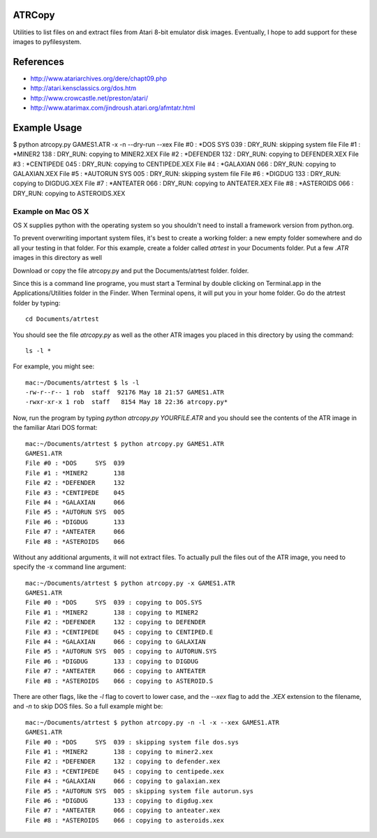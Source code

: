 ATRCopy
=======

Utilities to list files on and extract files from Atari 8-bit emulator disk
images.  Eventually, I hope to add support for these images to pyfilesystem.

References
==========

* http://www.atariarchives.org/dere/chapt09.php
* http://atari.kensclassics.org/dos.htm
* http://www.crowcastle.net/preston/atari/
* http://www.atarimax.com/jindroush.atari.org/afmtatr.html


Example Usage
=============

$ python atrcopy.py GAMES1.ATR -x -n --dry-run --xex
File #0 : *DOS     SYS  039 : DRY_RUN: skipping system file
File #1 : *MINER2       138 : DRY_RUN: copying to MINER2.XEX
File #2 : *DEFENDER     132 : DRY_RUN: copying to DEFENDER.XEX
File #3 : *CENTIPEDE    045 : DRY_RUN: copying to CENTIPEDE.XEX
File #4 : *GALAXIAN     066 : DRY_RUN: copying to GALAXIAN.XEX
File #5 : *AUTORUN SYS  005 : DRY_RUN: skipping system file
File #6 : *DIGDUG       133 : DRY_RUN: copying to DIGDUG.XEX
File #7 : *ANTEATER     066 : DRY_RUN: copying to ANTEATER.XEX
File #8 : *ASTEROIDS    066 : DRY_RUN: copying to ASTEROIDS.XEX


Example on Mac OS X
-------------------

OS X supplies python with the operating system so you shouldn't need to install
a framework version from python.org.

To prevent overwriting important system files, it's best to create a working
folder: a new empty folder somewhere and do all your testing in that folder.
For this example, create a folder called `atrtest` in your Documents folder. Put a few `.ATR` images in this directory as well

Download or copy the file atrcopy.py and put the Documents/atrtest folder.
folder.

Since this is a command line programe, you must start a Terminal by double
clicking on Terminal.app in the Applications/Utilities folder in the Finder.
When Terminal opens, it will put you in your home folder.  Go do the atrtest
folder by typing::

    cd Documents/atrtest

You should see the file `atrcopy.py` as well as the other ATR images you placed
in this directory by using the command::

    ls -l *

For example, you might see::

    mac:~/Documents/atrtest $ ls -l
    -rw-r--r-- 1 rob  staff  92176 May 18 21:57 GAMES1.ATR
    -rwxr-xr-x 1 rob  staff   8154 May 18 22:36 atrcopy.py*

Now, run the program by typing `python atrcopy.py YOURFILE.ATR` and you should
see the contents of the ATR image in the familiar Atari DOS format::

    mac:~/Documents/atrtest $ python atrcopy.py GAMES1.ATR
    GAMES1.ATR
    File #0 : *DOS     SYS  039 
    File #1 : *MINER2       138 
    File #2 : *DEFENDER     132 
    File #3 : *CENTIPEDE    045 
    File #4 : *GALAXIAN     066 
    File #5 : *AUTORUN SYS  005 
    File #6 : *DIGDUG       133 
    File #7 : *ANTEATER     066 
    File #8 : *ASTEROIDS    066 

Without any additional arguments, it will not extract files.  To actually
pull the files out of the ATR image, you need to specify the -x command line
argument::

    mac:~/Documents/atrtest $ python atrcopy.py -x GAMES1.ATR
    GAMES1.ATR
    File #0 : *DOS     SYS  039 : copying to DOS.SYS
    File #1 : *MINER2       138 : copying to MINER2
    File #2 : *DEFENDER     132 : copying to DEFENDER
    File #3 : *CENTIPEDE    045 : copying to CENTIPED.E
    File #4 : *GALAXIAN     066 : copying to GALAXIAN
    File #5 : *AUTORUN SYS  005 : copying to AUTORUN.SYS
    File #6 : *DIGDUG       133 : copying to DIGDUG
    File #7 : *ANTEATER     066 : copying to ANTEATER
    File #8 : *ASTEROIDS    066 : copying to ASTEROID.S

There are other flags, like the `-l` flag to covert to lower case, and the
`--xex` flag to add the `.XEX` extension to the filename, and `-n` to skip DOS
files.  So a full example might be::

    mac:~/Documents/atrtest $ python atrcopy.py -n -l -x --xex GAMES1.ATR
    GAMES1.ATR
    File #0 : *DOS     SYS  039 : skipping system file dos.sys
    File #1 : *MINER2       138 : copying to miner2.xex
    File #2 : *DEFENDER     132 : copying to defender.xex
    File #3 : *CENTIPEDE    045 : copying to centipede.xex
    File #4 : *GALAXIAN     066 : copying to galaxian.xex
    File #5 : *AUTORUN SYS  005 : skipping system file autorun.sys
    File #6 : *DIGDUG       133 : copying to digdug.xex
    File #7 : *ANTEATER     066 : copying to anteater.xex
    File #8 : *ASTEROIDS    066 : copying to asteroids.xex
